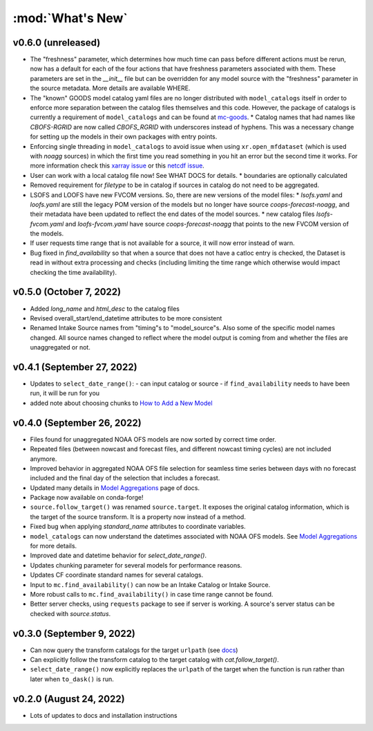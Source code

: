 :mod:`What's New`
----------------------------

v0.6.0 (unreleased)
===================
* The "freshness" parameter, which determines how much time can pass before different actions must be rerun, now has a default for each of the four actions that have freshness parameters associated with them. These parameters are set in the `__init__` file but can be overridden for any model source with the "freshness" parameter in the source metadata. More details are available WHERE.
* The "known" GOODS model catalog yaml files are no longer distributed with ``model_catalogs`` itself in order to enforce more separation between the catalog files themselves and this code. However, the package of catalogs is currently a requirement of ``model_catalogs`` and can be found at `mc-goods <https://github.com/axiom-data-science/mc-goods>`_.
  * Catalog names that had names like `CBOFS-RGRID` are now called `CBOFS_RGRID` with underscores instead of hyphens. This was a necessary change for setting up the models in their own packages with entry points.
* Enforcing single threading in ``model_catalogs`` to avoid issue when using ``xr.open_mfdataset`` (which is used with `noagg` sources) in which the first time you read something in you hit an error but the second time it works. For more information check this `xarray issue <https://github.com/pydata/xarray/issues/7079>`_ or this `netcdf issue <https://github.com/Unidata/netcdf4-python/issues/1192>`_.
* User can work with a local catalog file now! See WHAT DOCS for details.
  * boundaries are optionally calculated
* Removed requirement for `filetype` to be in catalog if sources in catalog do not need to be aggregated.
* LSOFS and LOOFS have new FVCOM versions. So, there are new versions of the model files:
  * `lsofs.yaml` and `loofs.yaml` are still the legacy POM version of the models but no longer have source `coops-forecast-noagg`, and their metadata have been updated to reflect the end dates of the model sources.
  * new catalog files `lsofs-fvcom.yaml` and `loofs-fvcom.yaml` have source `coops-forecast-noagg` that points to the new FVCOM version of the models.
* If user requests time range that is not available for a source, it will now error instead of warn.
* Bug fixed in `find_availability` so that when a source that does not have a catloc entry is checked, the Dataset is read in without extra processing and checks (including limiting the time range which otherwise would impact checking the time availability).

v0.5.0 (October 7, 2022)
========================

* Added `long_name` and `html_desc` to the catalog files
* Revised overall_start/end_datetime attributes to be more consistent
* Renamed Intake Source names from "timing"s to "model_source"s. Also some of the specific model names changed. All source names changed to reflect where the model output is coming from and whether the files are unaggregated or not.


v0.4.1 (September 27, 2022)
===========================

* Updates to ``select_date_range()``:
  - can input catalog or source
  - if ``find_availability`` needs to have been run, it will be run for you
* added note about choosing chunks to `How to Add a New Model <https://model-catalogs.readthedocs.io/en/latest/add_model.html#>`_


v0.4.0 (September 26, 2022)
===========================

* Files found for unaggregated NOAA OFS models are now sorted by correct time order.
* Repeated files (between nowcast and forecast files, and different nowcast timing cycles) are not included anymore.
* Improved behavior in aggregated NOAA OFS file selection for seamless time series between days with no forecast included and the final day of the selection that includes a forecast.
* Updated many details in `Model Aggregations <https://model-catalogs.readthedocs.io/en/latest/aggregations.html#>`_ page of docs.
* Package now available on conda-forge!
* ``source.follow_target()`` was renamed ``source.target``. It exposes the original catalog information, which is the target of the source transform. It is a property now instead of a method.
* Fixed bug when applying `standard_name` attributes to coordinate variables.
* ``model_catalogs`` can now understand the datetimes associated with NOAA OFS models. See `Model Aggregations <https://model-catalogs.readthedocs.io/en/latest/aggregations.html#>`_ for more details.
* Improved date and datetime behavior for `select_date_range()`.
* Updates chunking parameter for several models for performance reasons.
* Updates CF coordinate standard names for several catalogs.
* Input to ``mc.find_availability()`` can now be an Intake Catalog or Intake Source.
* More robust calls to ``mc.find_availability()`` in case time range cannot be found.
* Better server checks, using ``requests`` package to see if server is working. A source's server status can be checked with `source.status`.


v0.3.0 (September 9, 2022)
==========================

* Can now query the transform catalogs for the target ``urlpath`` (see `docs <https://model-catalogs.readthedocs.io/en/latest/demo.html#urlpath:-model-output-source>`_)
* Can explicitly follow the transform catalog to the target catalog with `cat.follow_target()`.
* ``select_date_range()`` now explicitly replaces the ``urlpath`` of the target when the function is run rather than later when ``to_dask()`` is run.


v0.2.0 (August 24, 2022)
========================

* Lots of updates to docs and installation instructions

